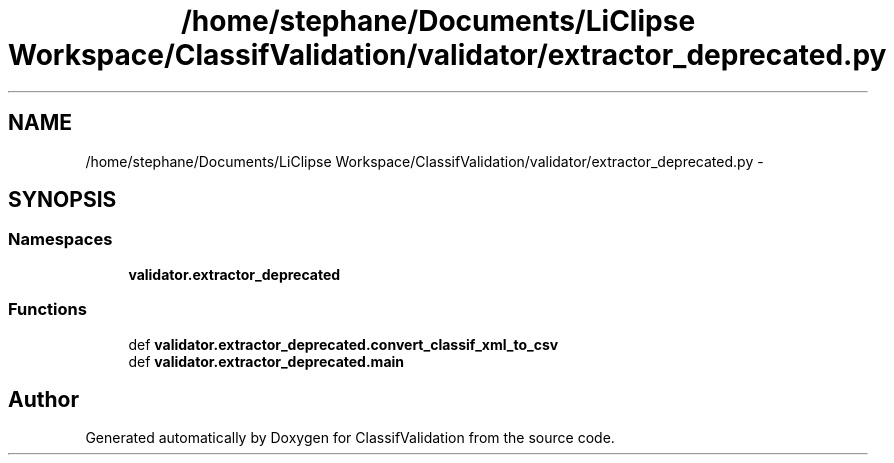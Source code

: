 .TH "/home/stephane/Documents/LiClipse Workspace/ClassifValidation/validator/extractor_deprecated.py" 3 "Fri Dec 5 2014" "ClassifValidation" \" -*- nroff -*-
.ad l
.nh
.SH NAME
/home/stephane/Documents/LiClipse Workspace/ClassifValidation/validator/extractor_deprecated.py \- 
.SH SYNOPSIS
.br
.PP
.SS "Namespaces"

.in +1c
.ti -1c
.RI "\fBvalidator\&.extractor_deprecated\fP"
.br
.in -1c
.SS "Functions"

.in +1c
.ti -1c
.RI "def \fBvalidator\&.extractor_deprecated\&.convert_classif_xml_to_csv\fP"
.br
.ti -1c
.RI "def \fBvalidator\&.extractor_deprecated\&.main\fP"
.br
.in -1c
.SH "Author"
.PP 
Generated automatically by Doxygen for ClassifValidation from the source code\&.
